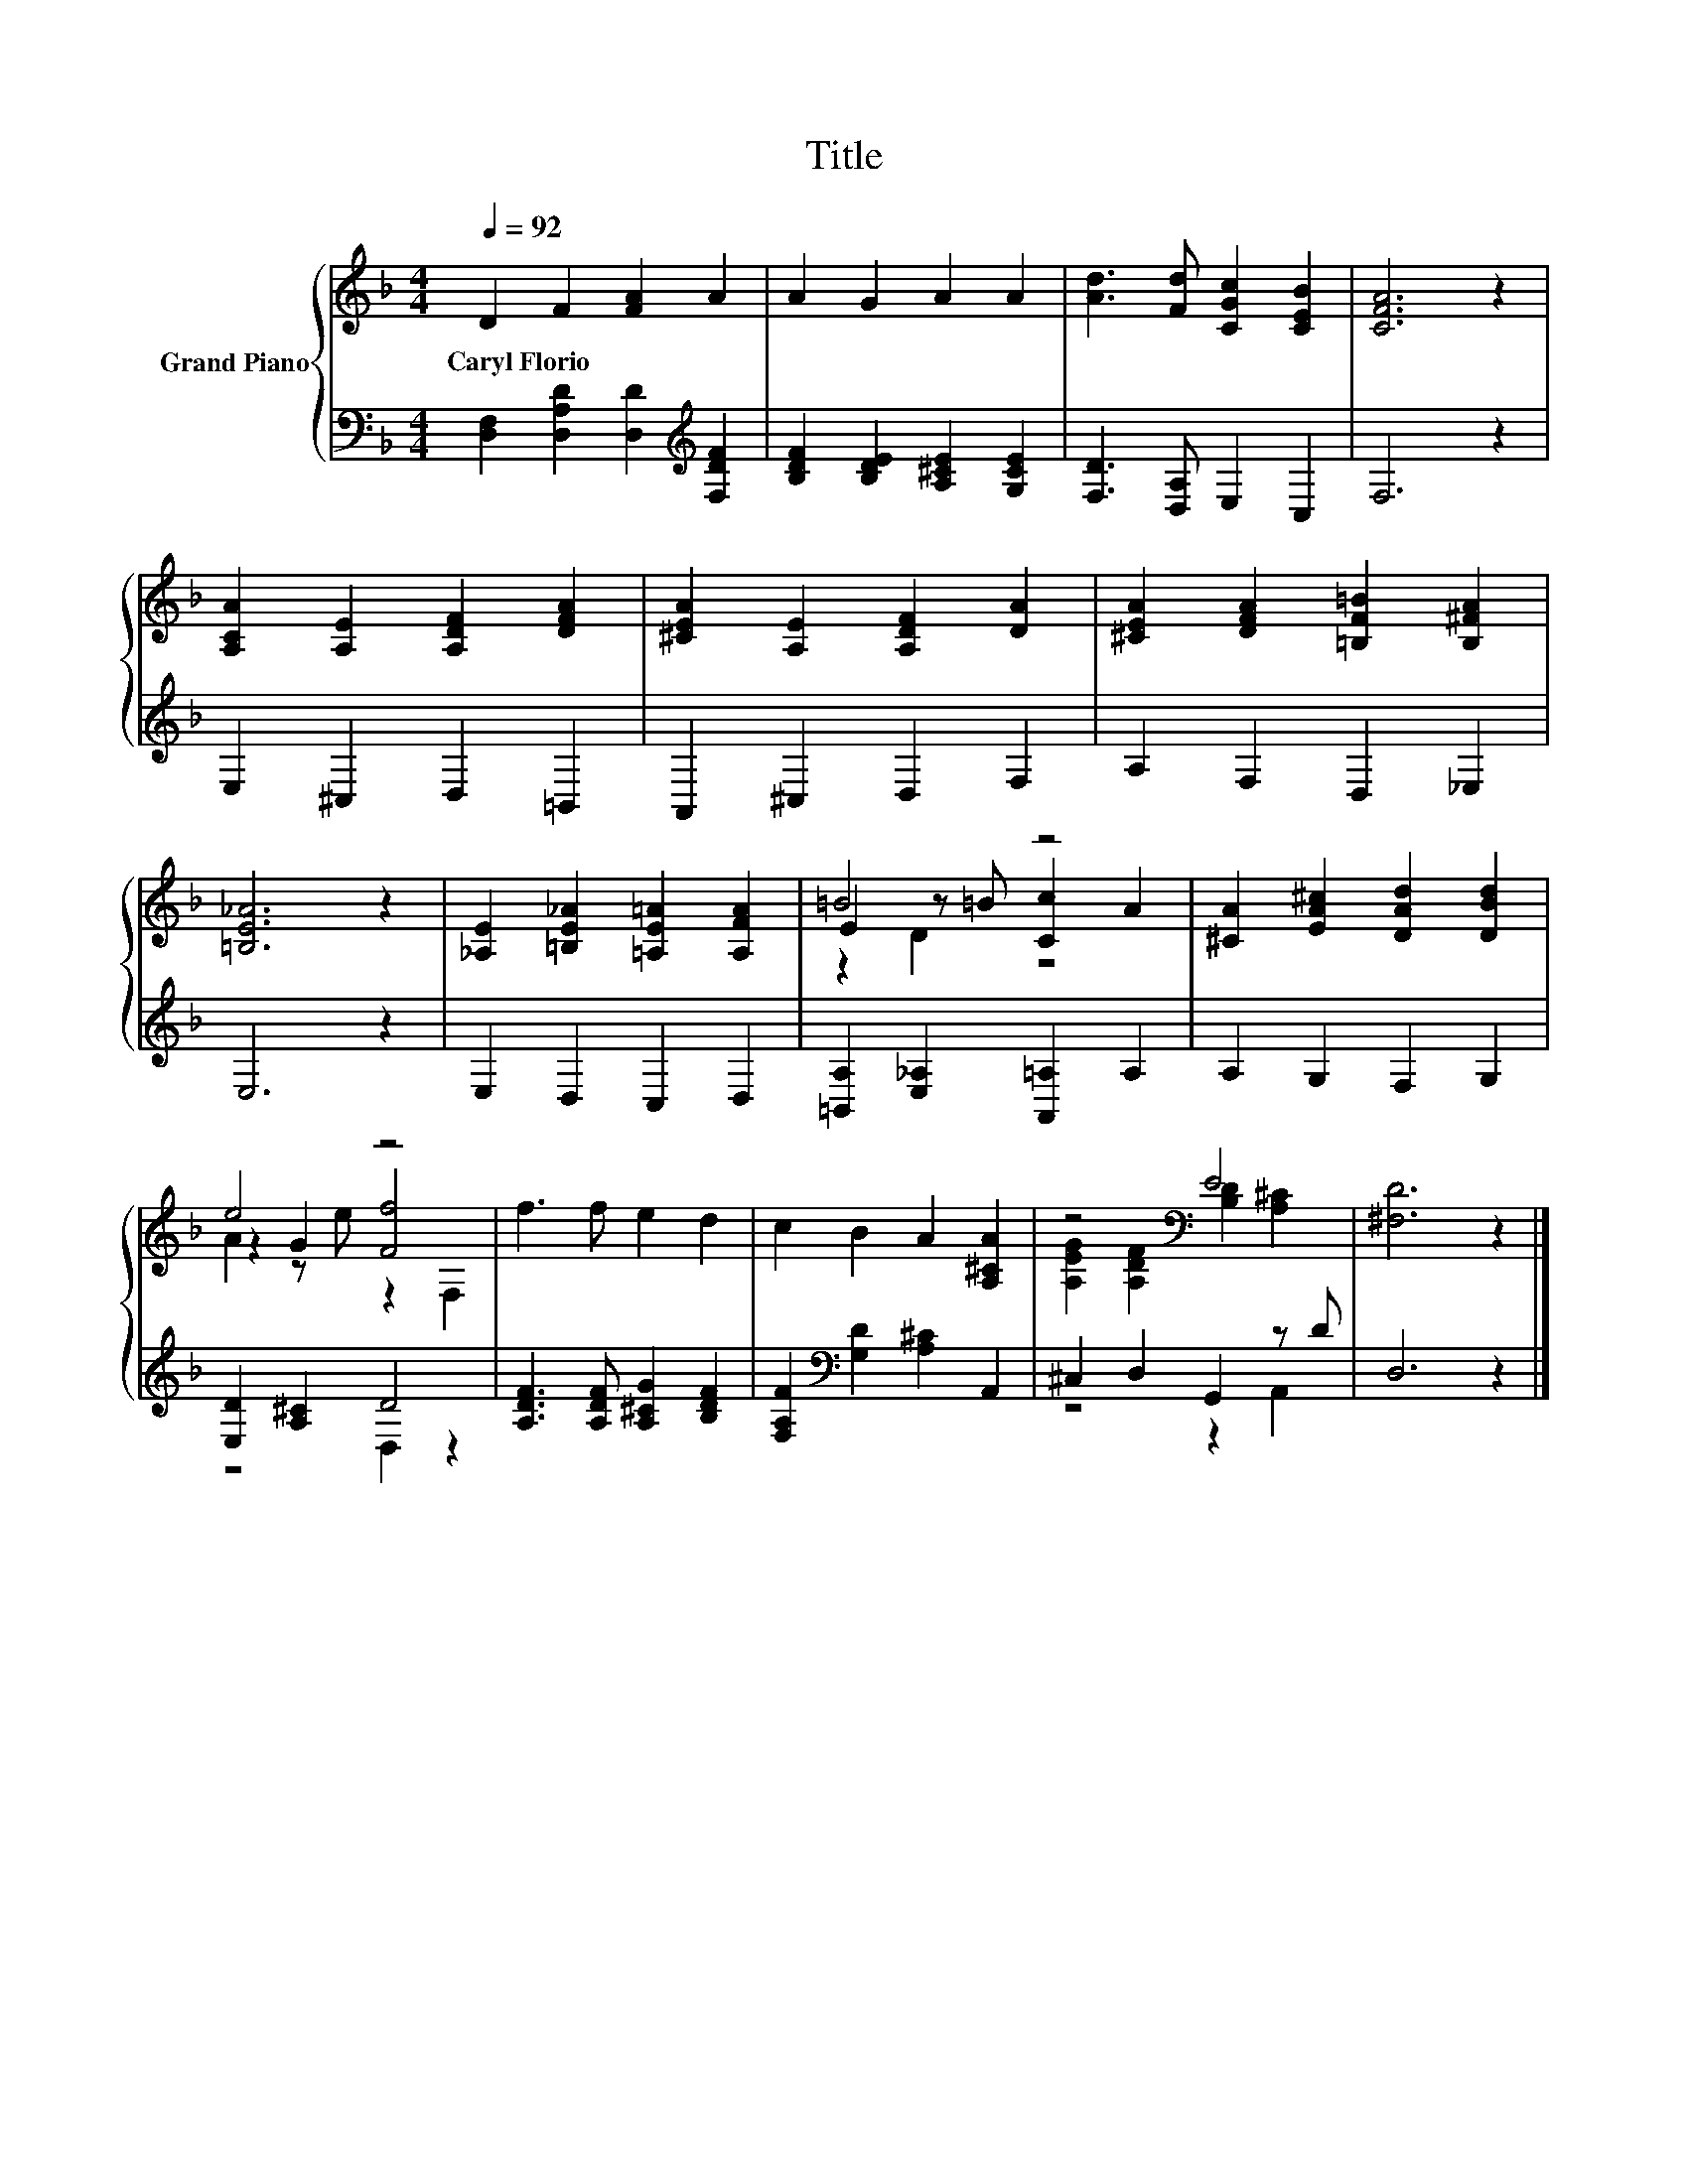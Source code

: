 X:1
T:Title
%%score { ( 1 3 4 ) | ( 2 5 ) }
L:1/8
Q:1/4=92
M:4/4
K:F
V:1 treble nm="Grand Piano"
V:3 treble 
V:4 treble 
V:2 bass 
V:5 bass 
V:1
 D2 F2 [FA]2 A2 | A2 G2 A2 A2 | [Ad]3 [Fd] [CGc]2 [CEB]2 | [CFA]6 z2 | %4
w: Caryl~Florio * * *||||
 [A,CA]2 [A,E]2 [A,DF]2 [DFA]2 | [^CEA]2 [A,E]2 [A,DF]2 [DA]2 | [^CEA]2 [DFA]2 [=B,F=B]2 [B,^FA]2 | %7
w: |||
 [=B,E_A]6 z2 | [_A,E]2 [=B,E_A]2 [=A,E=A]2 [A,FA]2 | =B4 z4 | [^CA]2 [EA^c]2 [DAd]2 [DBd]2 | %11
w: ||||
 e4 z4 | f3 f e2 d2 | c2 B2 A2 [A,^CA]2 | z4[K:bass] E4 | [^F,D]6 z2 |] %16
w: |||||
V:2
 [D,F,]2 [D,A,D]2 [D,D]2[K:treble] [F,DF]2 | [B,DF]2 [B,DE]2 [A,^CE]2 [G,CE]2 | %2
 [F,D]3 [D,A,] E,2 C,2 | F,6 z2 | E,2 ^C,2 D,2 =B,,2 | A,,2 ^C,2 D,2 F,2 | A,2 F,2 D,2 _E,2 | %7
 E,6 z2 | E,2 D,2 C,2 D,2 | [=B,,A,]2 [E,_A,]2 [A,,=A,]2 A,2 | A,2 G,2 F,2 G,2 | %11
 [E,D]2 [A,^C]2 D4 | [A,DF]3 [A,DF] [A,^CG]2 [B,DF]2 | [F,A,F]2[K:bass] [G,D]2 [A,^C]2 A,,2 | %14
 ^C,2 D,2 G,,2 z D | D,6 z2 |] %16
V:3
 x8 | x8 | x8 | x8 | x8 | x8 | x8 | x8 | x8 | E2 z =B [Cc]2 A2 | x8 | z2 G2 [Ff]4 | x8 | x8 | %14
 [A,EG]2 [A,DF]2[K:bass] [B,D]2 [A,^C]2 | x8 |] %16
V:4
 x8 | x8 | x8 | x8 | x8 | x8 | x8 | x8 | x8 | z2 D2 z4 | x8 | A2 z e z2 F,2 | x8 | x8 | %14
 x4[K:bass] x4 | x8 |] %16
V:5
 x6[K:treble] x2 | x8 | x8 | x8 | x8 | x8 | x8 | x8 | x8 | x8 | x8 | z4 D,2 z2 | x8 | %13
 x2[K:bass] x6 | z4 z2 A,,2 | x8 |] %16

